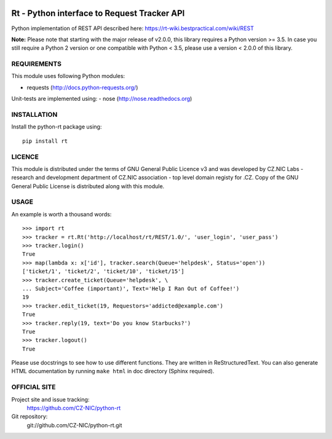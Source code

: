            
.. image:: https://travis-ci.org/CZ-NIC/python-rt.svg?branch=master
    :target: https://travis-ci.org/CZ-NIC/python-rt
.. image:: https://readthedocs.org/projects/python-rt/badge/?version=latest
    :target: https://python-rt.readthedocs.io/en/latest/?badge=latest
    :alt: Documentation Status

==============================================
 Rt - Python interface to Request Tracker API 
==============================================

Python implementation of REST API described here: https://rt-wiki.bestpractical.com/wiki/REST

**Note:** Please note that starting with the major release of v2.0.0, this library requires a Python version >= 3.5.
In case you still require a Python 2 version or one compatible with Python < 3.5, please use a version < 2.0.0 of this library.


REQUIREMENTS
============

This module uses following Python modules:

- requests (http://docs.python-requests.org/)

Unit-tests are implemented using:
- nose (http://nose.readthedocs.org)


INSTALLATION
============

Install the python-rt package using::

  pip install rt


LICENCE
=======

This module is distributed under the terms of GNU General Public Licence v3
and was developed by CZ.NIC Labs - research and development department of
CZ.NIC association - top level domain registy for .CZ.  Copy of the GNU
General Public License is distributed along with this module.

USAGE
=====

An example is worth a thousand words::

    >>> import rt
    >>> tracker = rt.Rt('http://localhost/rt/REST/1.0/', 'user_login', 'user_pass')
    >>> tracker.login()
    True
    >>> map(lambda x: x['id'], tracker.search(Queue='helpdesk', Status='open'))
    ['ticket/1', 'ticket/2', 'ticket/10', 'ticket/15']
    >>> tracker.create_ticket(Queue='helpdesk', \
    ... Subject='Coffee (important)', Text='Help I Ran Out of Coffee!')
    19
    >>> tracker.edit_ticket(19, Requestors='addicted@example.com')
    True
    >>> tracker.reply(19, text='Do you know Starbucks?')
    True
    >>> tracker.logout()
    True

Please use docstrings to see how to use different functions. They are written
in ReStructuredText. You can also generate HTML documentation by running
``make html`` in doc directory (Sphinx required).

OFFICIAL SITE
=============

Project site and issue tracking:
    https://github.com/CZ-NIC/python-rt

Git repository:
    git://github.com/CZ-NIC/python-rt.git    
    

